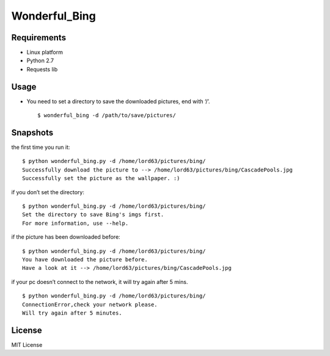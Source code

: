 Wonderful\_Bing
===============

|Latest Version| |The MIT License| |Platform|

Requirements
------------

-  Linux platform
-  Python 2.7
-  Requests lib

Usage
-----

-  You need to set a directory to save the downloaded pictures, end with
   ‘/’.

   ::

       $ wonderful_bing -d /path/to/save/pictures/

Snapshots
---------

the first time you run it:

::

    $ python wonderful_bing.py -d /home/lord63/pictures/bing/
    Successfully download the picture to --> /home/lord63/pictures/bing/CascadePools.jpg
    Successfully set the picture as the wallpaper. :)

if you don’t set the directory:

::

    $ python wonderful_bing.py -d /home/lord63/pictures/bing/
    Set the directory to save Bing's imgs first.
    For more information, use --help.

if the picture has been downloaded before:

::

    $ python wonderful_bing.py -d /home/lord63/pictures/bing/
    You have downloaded the picture before.
    Have a look at it --> /home/lord63/pictures/bing/CascadePools.jpg

if your pc doesn’t connect to the network, it will try again after 5
mins.

::

    $ python wonderful_bing.py -d /home/lord63/pictures/bing/
    ConnectionError,check your network please.
    Will try again after 5 minutes.


License
-------

MIT License

.. |Latest Version| image:: http://img.shields.io/pypi/v/wonderful_bing.svg
   :target: https://pypi.python.org/pypi/wonderful_bing
.. |The MIT License| image:: http://img.shields.io/badge/license-MIT-yellow.svg
   :target: https://github.com/lord63/wonderful_bing/blob/master/LICENSE
.. |Platform| image:: http://img.shields.io/badge/Platform-Linux-orange.svg